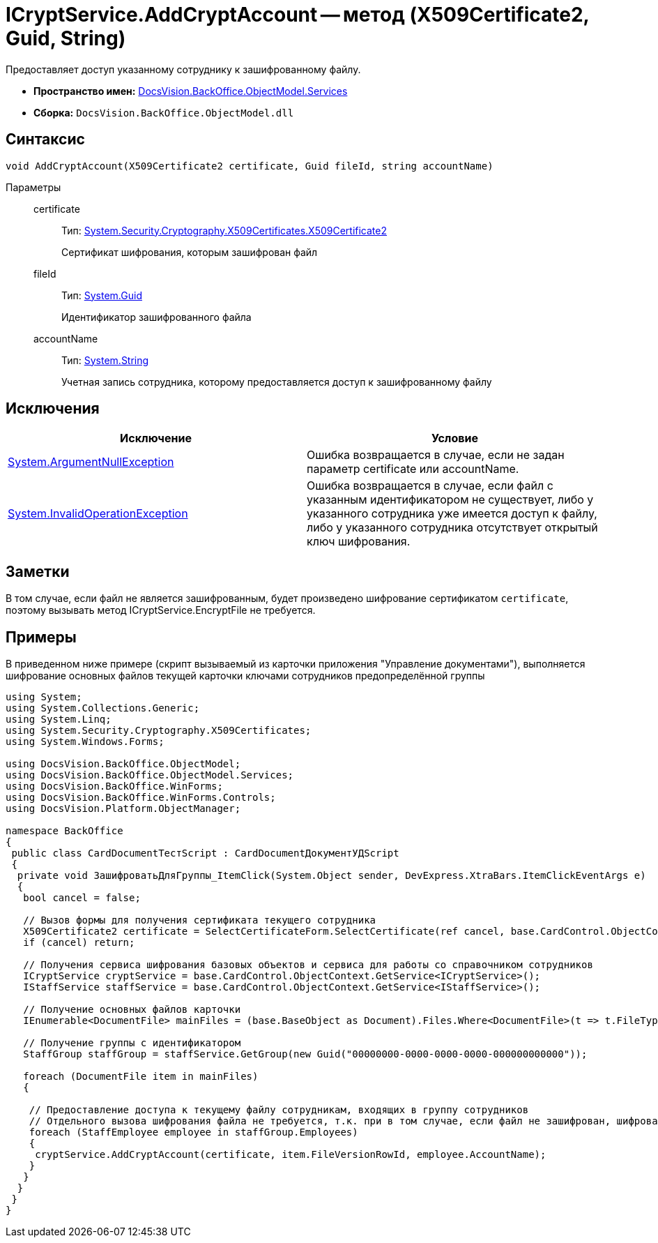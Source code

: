 = ICryptService.AddCryptAccount -- метод (X509Certificate2, Guid, String)

Предоставляет доступ указанному сотруднику к зашифрованному файлу.

* *Пространство имен:* xref:api/DocsVision/BackOffice/ObjectModel/Services/Services_NS.adoc[DocsVision.BackOffice.ObjectModel.Services]
* *Сборка:* `DocsVision.BackOffice.ObjectModel.dll`

== Синтаксис

[source,csharp]
----
void AddCryptAccount(X509Certificate2 certificate, Guid fileId, string accountName)
----

Параметры::
certificate:::
Тип: http://msdn.microsoft.com/ru-ru/library/system.security.cryptography.x509certificates.x509certificate2.aspx[System.Security.Cryptography.X509Certificates.X509Certificate2]
+
Сертификат шифрования, которым зашифрован файл
fileId:::
Тип: http://msdn.microsoft.com/ru-ru/library/system.guid.aspx[System.Guid]
+
Идентификатор зашифрованного файла
accountName:::
Тип: http://msdn.microsoft.com/ru-ru/library/system.string.aspx[System.String]
+
Учетная запись сотрудника, которому предоставляется доступ к зашифрованному файлу

== Исключения

[cols=",",options="header"]
|===
|Исключение |Условие
|http://msdn.microsoft.com/ru-ru/library/system.argumentnullexception.aspx[System.ArgumentNullException] |Ошибка возвращается в случае, если не задан параметр certificate или accountName.
|http://msdn.microsoft.com/ru-ru/library/system.invalidoperationexception.aspx[System.InvalidOperationException] |Ошибка возвращается в случае, если файл с указанным идентификатором не существует, либо у указанного сотрудника уже имеется доступ к файлу, либо у указанного сотрудника отсутствует открытый ключ шифрования.
|===

== Заметки

В том случае, если файл не является зашифрованным, будет произведено шифрование сертификатом `certificate`, поэтому вызывать метод ICryptService.EncryptFile не требуется.

== Примеры

В приведенном ниже примере (скрипт вызываемый из карточки приложения "Управление документами"), выполняется шифрование основных файлов текущей карточки ключами сотрудников предопределённой группы

[source,csharp]
----
using System;
using System.Collections.Generic;
using System.Linq;
using System.Security.Cryptography.X509Certificates;
using System.Windows.Forms;

using DocsVision.BackOffice.ObjectModel;
using DocsVision.BackOffice.ObjectModel.Services;
using DocsVision.BackOffice.WinForms;
using DocsVision.BackOffice.WinForms.Controls;
using DocsVision.Platform.ObjectManager;

namespace BackOffice
{
 public class CardDocumentТестScript : CardDocumentДокументУДScript
 {
  private void ЗашифроватьДляГруппы_ItemClick(System.Object sender, DevExpress.XtraBars.ItemClickEventArgs e)
  {
   bool cancel = false;

   // Вызов формы для получения сертификата текущего сотрудника
   X509Certificate2 certificate = SelectCertificateForm.SelectCertificate(ref cancel, base.CardControl.ObjectContext);
   if (cancel) return;

   // Получения сервиса шифрования базовых объектов и сервиса для работы со справочником сотрудников
   ICryptService cryptService = base.CardControl.ObjectContext.GetService<ICryptService>();
   IStaffService staffService = base.CardControl.ObjectContext.GetService<IStaffService>();
   
   // Получение основных файлов карточки
   IEnumerable<DocumentFile> mainFiles = (base.BaseObject as Document).Files.Where<DocumentFile>(t => t.FileType = DocumentFileType.Main);

   // Получение группы с идентификатором 
   StaffGroup staffGroup = staffService.GetGroup(new Guid("00000000-0000-0000-0000-000000000000"));

   foreach (DocumentFile item in mainFiles)
   {

    // Предоставление доступа к текущему файлу сотрудникам, входящих в группу сотрудников
    // Отдельного вызова шифрования файла не требуется, т.к. при в том случае, если файл не зашифрован, шифрование будет произведено автоматически
    foreach (StaffEmployee employee in staffGroup.Employees)
    {
     cryptService.AddCryptAccount(certificate, item.FileVersionRowId, employee.AccountName);
    }
   }
  }
 }
}
----
